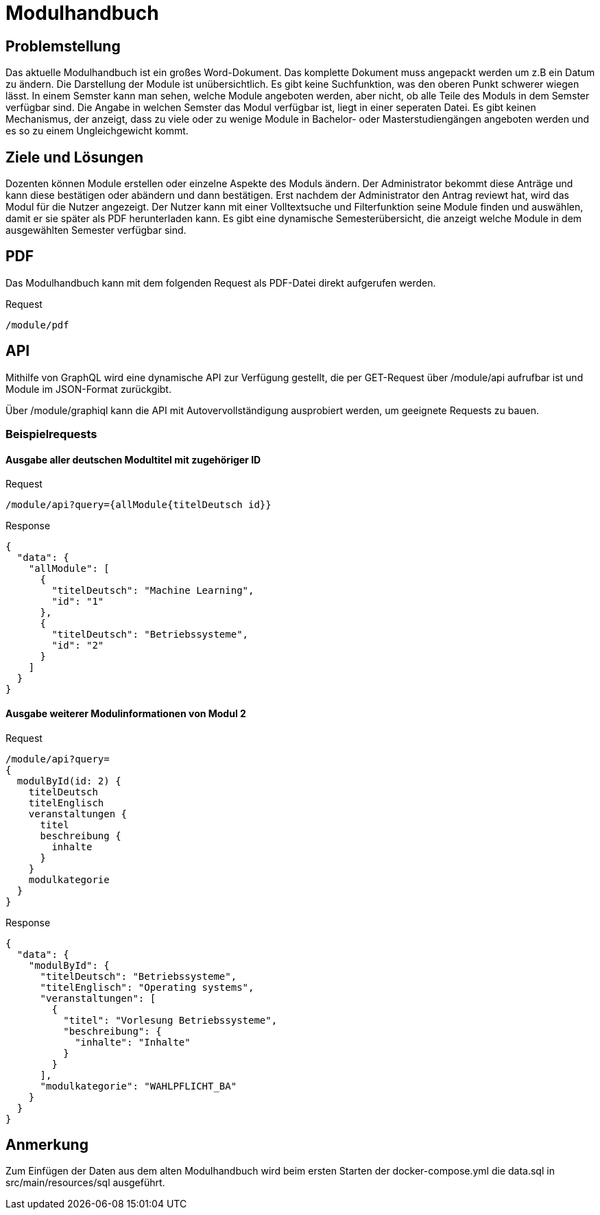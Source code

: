 = Modulhandbuch

== Problemstellung

Das aktuelle Modulhandbuch ist ein großes Word-Dokument.
Das komplette Dokument muss angepackt werden um z.B ein Datum zu ändern.
Die Darstellung der Module ist unübersichtlich.
Es gibt keine Suchfunktion, was den oberen Punkt schwerer wiegen lässt.
In einem Semster kann man sehen, welche Module angeboten werden, aber nicht,
ob alle Teile des Moduls in dem Semster verfügbar sind.
Die Angabe in welchen Semster das Modul verfügbar ist, liegt in einer seperaten Datei.
Es gibt keinen Mechanismus, der anzeigt, dass zu viele oder zu wenige Module in
Bachelor- oder Masterstudiengängen angeboten werden und es so zu einem Ungleichgewicht kommt.

== Ziele und Lösungen

Dozenten können Module erstellen oder einzelne Aspekte des Moduls ändern.
Der Administrator bekommt diese Anträge und kann diese bestätigen oder abändern und dann bestätigen.
Erst nachdem der Administrator den Antrag reviewt hat, wird das Modul für die Nutzer angezeigt.
Der Nutzer kann mit einer Volltextsuche und Filterfunktion seine Module finden und auswählen,
damit er sie später als PDF herunterladen kann.
Es gibt eine dynamische Semesterübersicht, die anzeigt welche Module in dem ausgewählten Semester verfügbar sind.

== PDF

Das Modulhandbuch kann mit dem folgenden Request als PDF-Datei direkt aufgerufen werden.

.Request
----
/module/pdf
----

== API

Mithilfe von GraphQL wird eine dynamische API zur Verfügung gestellt, die per GET-Request über /module/api aufrufbar ist und Module im JSON-Format zurückgibt.

Über /module/graphiql kann die API mit Autovervollständigung ausprobiert werden, um geeignete Requests zu bauen.

=== Beispielrequests

==== Ausgabe aller deutschen Modultitel mit zugehöriger ID

.Request
[source]
----
/module/api?query={allModule{titelDeutsch id}}
----
.Response
[source,json]
----
{
  "data": {
    "allModule": [
      {
        "titelDeutsch": "Machine Learning",
        "id": "1"
      },
      {
        "titelDeutsch": "Betriebssysteme",
        "id": "2"
      }
    ]
  }
}
----

==== Ausgabe weiterer Modulinformationen von Modul 2

.Request
[source]
----
/module/api?query=
{
  modulById(id: 2) {
    titelDeutsch
    titelEnglisch
    veranstaltungen {
      titel
      beschreibung {
        inhalte
      }
    }
    modulkategorie
  }
}
----
.Response
[source,json]
----
{
  "data": {
    "modulById": {
      "titelDeutsch": "Betriebssysteme",
      "titelEnglisch": "Operating systems",
      "veranstaltungen": [
        {
          "titel": "Vorlesung Betriebssysteme",
          "beschreibung": {
            "inhalte": "Inhalte"
          }
        }
      ],
      "modulkategorie": "WAHLPFLICHT_BA"
    }
  }
}
----

== Anmerkung

Zum Einfügen der Daten aus dem alten Modulhandbuch wird beim ersten Starten der docker-compose.yml die data.sql in src/main/resources/sql ausgeführt.